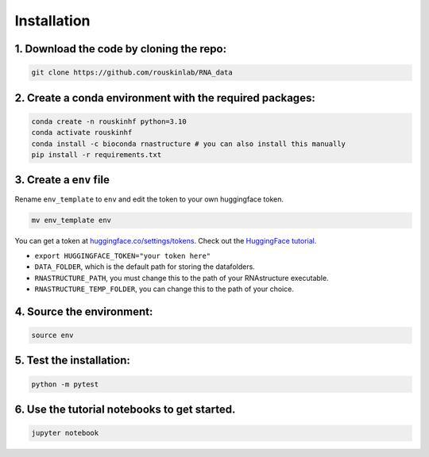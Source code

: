 
Installation
============

1. Download the code by cloning the repo:
-----------------------------------------

.. code-block:: bash

    git clone https://github.com/rouskinlab/RNA_data

2. Create a conda environment with the required packages:
----------------------------------------------------------------------------------

.. code-block:: bash

    conda create -n rouskinhf python=3.10
    conda activate rouskinhf
    conda install -c bioconda rnastructure # you can also install this manually
    pip install -r requirements.txt


3. Create a ``env`` file
-------------------------

Rename ``env_template`` to ``env`` and edit the token to your own huggingface token.

.. code-block:: bash

    mv env_template env

You can get a token at `huggingface.co/settings/tokens <https://huggingface.co/settings/tokens>`_.
Check out the `HuggingFace tutorial <https://github.com/rouskinlab/RNA_data/blob/main/tutorials/huggingface.ipynb>`_.


- ``export HUGGINGFACE_TOKEN="your token here"``
- ``DATA_FOLDER``, which is the default path for storing the datafolders.
- ``RNASTRUCTURE_PATH``, you must change this to the path of your RNAstructure executable.
- ``RNASTRUCTURE_TEMP_FOLDER``, you can change this to the path of your choice.


4. Source the environment:
-----------------------------------------

.. code-block:: bash

    source env

5. Test the installation:
-----------------------------------------

.. code-block:: bash

    python -m pytest

6. Use the tutorial notebooks to get started.
----------------------------------------------------------------------------------

.. code-block:: bash

    jupyter notebook



